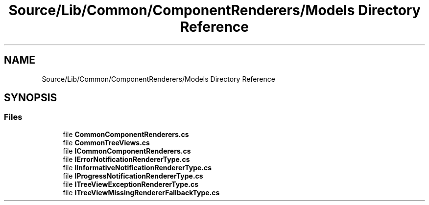 .TH "Source/Lib/Common/ComponentRenderers/Models Directory Reference" 3 "Version 1.0.0" "Luthetus.Ide" \" -*- nroff -*-
.ad l
.nh
.SH NAME
Source/Lib/Common/ComponentRenderers/Models Directory Reference
.SH SYNOPSIS
.br
.PP
.SS "Files"

.in +1c
.ti -1c
.RI "file \fBCommonComponentRenderers\&.cs\fP"
.br
.ti -1c
.RI "file \fBCommonTreeViews\&.cs\fP"
.br
.ti -1c
.RI "file \fBICommonComponentRenderers\&.cs\fP"
.br
.ti -1c
.RI "file \fBIErrorNotificationRendererType\&.cs\fP"
.br
.ti -1c
.RI "file \fBIInformativeNotificationRendererType\&.cs\fP"
.br
.ti -1c
.RI "file \fBIProgressNotificationRendererType\&.cs\fP"
.br
.ti -1c
.RI "file \fBITreeViewExceptionRendererType\&.cs\fP"
.br
.ti -1c
.RI "file \fBITreeViewMissingRendererFallbackType\&.cs\fP"
.br
.in -1c
